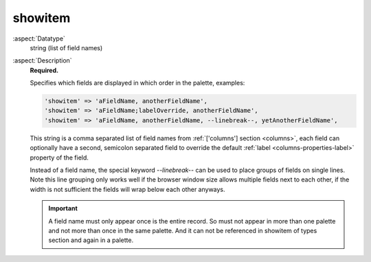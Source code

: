 showitem
--------

:aspect:`Datatype`
    string (list of field names)

:aspect:`Description`
    **Required.**

    Specifies which fields are displayed in which order in the palette, examples:

    .. code-block:: php

        'showitem' => 'aFieldName, anotherFieldName',
        'showitem' => 'aFieldName;labelOverride, anotherFieldName',
        'showitem' => 'aFieldName, anotherFieldName, --linebreak--, yetAnotherFieldName',

    This string is a comma separated list of field names from :ref:`['columns'] section <columns>`, each field can
    optionally have a second, semicolon separated field to override the default :ref:`label <columns-properties-label>`
    property of the field.

    Instead of a field name, the special keyword `--linebreak--` can be used to place groups of fields on
    single lines. Note this line grouping only works well if the browser window size allows multiple fields
    next to each other, if the width is not sufficient the fields will wrap below each other anyways.

    .. important::
        A field name must only appear once is the entire record. So must not appear in more
        than one palette and not more than once in the same palette. And it can not be referenced
        in showitem of types section and again in a palette.

